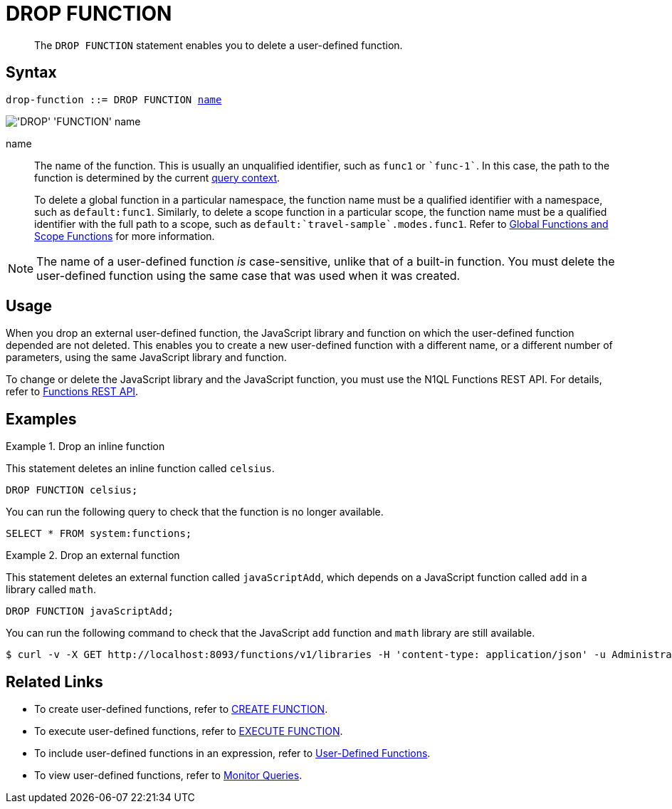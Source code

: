 = DROP FUNCTION
:page-topic-type: concept
:page-status: Couchbase Server 7.0
:page-edition: Enterprise Edition
:imagesdir: ../../assets/images
:page-partial:

[abstract]
The `DROP FUNCTION` statement enables you to delete a user-defined function.

// == RBAC Privileges
// 
// TODO: Waiting for new RBAC roles to be implemented for user-defined functions.
// For more details about user roles, see
// xref:learn:security/authorization-overview.adoc[Authorization].

== Syntax

[subs="normal"]
----
drop-function ::= DROP FUNCTION <<name,name>>
----

image::n1ql-language-reference/drop-function.png["'DROP' 'FUNCTION' name"]

[[name]]
name::
The name of the function.
This is usually an unqualified identifier, such as `func1` or `{backtick}func-1{backtick}`.
In this case, the path to the function is determined by the current xref:n1ql:n1ql-intro/sysinfo.adoc#query-context[query context].
+
To delete a global function in a particular namespace, the function name must be a qualified identifier with a namespace, such as `default:func1`.
Similarly, to delete a scope function in a particular scope, the function name must be a qualified identifier with the full path to a scope, such as `default:{backtick}travel-sample{backtick}.modes.func1`.
Refer to xref:n1ql-language-reference/createfunction.adoc#context[Global Functions and Scope Functions] for more information.

NOTE: The name of a user-defined function _is_ case-sensitive, unlike that of a built-in function.
You must delete the user-defined function using the same case that was used when it was created.

== Usage

When you drop an external user-defined function, the JavaScript library and function on which the user-defined function depended are not deleted.
This enables you to create a new user-defined function with a different name, or a different number of parameters, using the same JavaScript library and function.

To change or delete the JavaScript library and the JavaScript function, you must use the N1QL Functions REST API.
For details, refer to xref:n1ql-rest-api/functions.adoc[Functions REST API].

== Examples

.Drop an inline function
====
This statement deletes an inline function called `celsius`.

[source,n1ql]
----
DROP FUNCTION celsius;
----

You can run the following query to check that the function is no longer available.

[source,n1ql]
----
SELECT * FROM system:functions;
----
====

.Drop an external function
====
This statement deletes an external function called `javaScriptAdd`, which depends on a JavaScript function called `add` in a library called `math`.

[source,n1ql]
----
DROP FUNCTION javaScriptAdd;
----

You can run the following command to check that the JavaScript `add` function and `math` library are still available.

[source,console]
----
$ curl -v -X GET http://localhost:8093/functions/v1/libraries -H 'content-type: application/json' -u Administrator:password
----
====

== Related Links

* To create user-defined functions, refer to xref:n1ql-language-reference/createfunction.adoc[CREATE FUNCTION].
* To execute user-defined functions, refer to xref:n1ql-language-reference/execfunction.adoc[EXECUTE FUNCTION].
* To include user-defined functions in an expression, refer to xref:n1ql-language-reference/userfun.adoc[User-Defined Functions].
* To view user-defined functions, refer to xref:manage:monitor/monitoring-n1ql-query.adoc#sys-functions[Monitor Queries].

